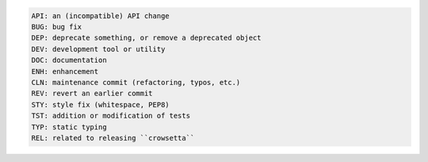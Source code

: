 .. code-block:: console

   API: an (incompatible) API change
   BUG: bug fix
   DEP: deprecate something, or remove a deprecated object
   DEV: development tool or utility
   DOC: documentation
   ENH: enhancement
   CLN: maintenance commit (refactoring, typos, etc.)
   REV: revert an earlier commit
   STY: style fix (whitespace, PEP8)
   TST: addition or modification of tests
   TYP: static typing
   REL: related to releasing ``crowsetta``
